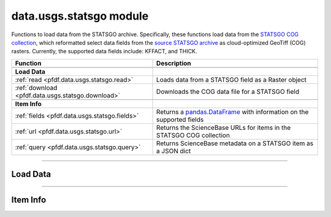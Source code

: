 data.usgs.statsgo module
========================

.. _pfdf.data.usgs.statsgo:

.. py:module:: pfdf.data.usgs.statsgo

Functions to load data from the STATSGO archive. Specifically, these functions load data from the `STATSGO COG collection <https://www.sciencebase.gov/catalog/item/631405c5d34e36012efa3187>`_, which reformatted select data fields from the `source  STATSGO archive <https://www.sciencebase.gov/catalog/item/631405c5d34e36012efa3187>`_ as cloud-optimized GeoTiff (COG) rasters. Currently, the supported data fields include: KFFACT, and THICK.

.. list-table::
    :header-rows: 1

    * - Function
      - Description
    * -
      -
    * - **Load Data**
      -
    * - :ref:`read <pfdf.data.usgs.statsgo.read>`
      - Loads data from a STATSGO field as a Raster object
    * - :ref:`download <pfdf.data.usgs.statsgo.download>`
      - Downloads the COG data file for a STATSGO field
    * -
      -
    * - **Item Info**
      - 
    * - :ref:`fields <pfdf.data.usgs.statsgo.fields>`
      - Returns a `pandas.DataFrame`_ with information on the supported fields
    * - :ref:`url <pfdf.data.usgs.statsgo.url>`
      - Returns the ScienceBase URLs for items in the STATSGO COG collection
    * - :ref:`query <pfdf.data.usgs.statsgo.query>`
      - Returns ScienceBase metadata on a STATSGO item as a JSON dict

.. py:currentmodule:: pfdf.data.usgs.statsgo

.. _pandas.DataFrame:

----

Load Data
---------

.. _pfdf.data.usgs.statsgo.read:

.. py:function:: read(field, bounds, *, timeout = 60)

    Reads data from a STATSGO field into memory as a Raster object

    .. dropdown:: Read Data

        ::

            read(field, bounds)

        Reads data from the indicated STATSGO field within the provided bounding box. Supported fields include: KFFACT and THICK. Note that the ``bounds`` input should be a BoundingBox-like object with a CRS. Returns the loaded dataset as a Raster object.

    .. dropdown:: Connection Timeout

        ::

            read(..., *, timeout)

        Specifies a maximum time in seconds for connecting to the ScienceBase data server. This option is typically a scalar, but may also use a vector with two elements. In this case, the first value is the timeout to connect with the server, and the second value is the time for the server to return the first byte. You can also set timeout to None, in which case API queries will never time out. This may be useful for some slow connections, but is generally not recommended as your code may hang indefinitely if the server fails to respond.

    :Inputs:
        * **field** (*str*) -- The name of the STATSGO data field from which to load data
        * **timeout** (*scalar | vector*) -- The maximum number of seconds to connect with the ScienceBase server

    :Outputs:
        *Raster* -- The data loaded from the STATSGO archive



.. _pfdf.data.usgs.statsgo.download:

.. py:function:: download(field, *, parent = None, name = None, overwrite = False, timeout = 60)

    Downloads the cloud-optimized GeoTiff for a STATSGO field

    .. dropdown:: Download Data

        ::

            download(field)
            
        Downloads the cloud-optimized GeoTiff (COG) for the indicated STATSGO field. Supported fields include: KFFACT, and THICK.

        The dataset in the downloaded file spans the Continental US at a nominal 30 meter resolution. A downloaded file will require 336MB of disk space. Note that the COG format uses compression internally to reduce file size, so reading the full dataset into memory will require ~60GB of RAM - significantly more memory than the size of the downloaded file.

        Returns the path to the downloaded file as output. By default, downloads a file named ``STATSGO-<field>.tif`` to the current folder. Raises an error if the file exists. (And see the following syntax for additional file path options).

    .. dropdown:: File Path

        ::

            download(..., *, parent)
            download(..., *, name)
            download(..., *, overwrite=True)

        Options for downloading the file. Use the ``parent`` input to specify the the path to the parent folder where the file should be saved. If a relative path, then parent is interpreted relative to the current folder. Use ``name`` to set the name of the downloaded file. By default, raises an error if the path for the downloaded file already exists. Set overwrite=True to allow the download to overwrite an existing file.

    .. dropdown:: Connection Timeout

        ::

            download(..., *, timeout)

        Specifies a maximum time in seconds for connecting to the ScienceBase data server. This option is typically a scalar, but may also use a vector with two elements. In this case, the first value is the timeout to connect with the server, and the second value is the time for the server to return the first byte. You can also set timeout to None, in which case API queries will never time out. This may be useful for some slow connections, but is generally not recommended as your code may hang indefinitely if the server fails to respond.

    :Inputs:
        * **field** (*str*) -- The name of the STATSGO data field to download
        * **parent** (*Path-like*) -- The path to the parent folder where the file should be saved. Defaults to the current folder.
        * **name** (*str*) -- The name for the downloaded file. Defaults to STATSGO-<field>.tif
        * **overwrite** (*bool*) -- True to allow the downloaded file to replace an existing file. False (default) to not allow overwriting
        * **timeout** (*scalar | vector*) -- The maximum number of seconds to connect with the ScienceBase server

    :Outputs:
        *Path* -- The Path to the downloaded COG file

----

Item Info
---------

.. _pfdf.data.usgs.statsgo.fields:

.. py:function:: fields() -> DataFrame:

    Returns a `pandas.DataFrame`_ describing the supported STATSGO fields

    ::

        fields()

    Returns a `pandas.DataFrame`_ describing the STATSGO fields supported by this module. The index entries are the names of supported fields. Each row provides the description, units, and URL to the ScienceBase catalog item for the field.

    :Outputs:
        *pandas.DataFrame* -- Documents the supported STATSGO fields

        * index (*str*) -- The name of each field
        * Description (*str*) -- A description of each field
        * Units (*str*) -- Reports the units of each field
        * URL (*str*) -- The URL to the ScienceBase item for each field



.. _pfdf.data.usgs.statsgo.url:

.. py:function:: url(field = None)

    Returns the URLs to ScienceBase items for the STATSGO dataset

    .. dropdown:: Collection URL

        ::

            url()

        Returns the URL to the ScienceBase STATSGO collection item. This item is the parent of the individual STATSGO data field rasters, and it links to the ScienceBase items for the supported STATSGO data fields.

    .. dropdown:: Field URL

        ::

            url(field)

        Returns the URL to the ScienceBase item for the queried STATSGO field. Supported field include: KFFACT, and THICK.

    :Inputs:
        * **field** (*str*) -- A STATSGO field whose ScienceBase item URL should be returned

    :Outputs:
        *str* -- The URL to a ScienceBase item in the STATSGO archive



.. _pfdf.data.usgs.statsgo.query:

.. py:function:: query(field = None, *, timeout = 60)

    Queries the ScienceBase API for a STATSGO item and returns the response as a JSON dict

    .. dropdown:: Query Collection

        ::

            query()

        Uses the ScienceBase API to query the parent item for the STATSGO collection. This item links to the items for the supported STATSGO data fields. Returns the query response as a JSON dict.

    .. dropdown:: Query Field

        ::

            query(field)

        Uses the ScienceBase API to query the catalog item for the indicated STATSGO data field. Supported fields include: KFFACT and THICK.

    .. dropdown:: Connection Timeout

        ::

            query(..., *, timeout)

        Specifies a maximum time in seconds for connecting to the ScienceBase data server. This option is typically a scalar, but may also use a vector with two elements. In this case, the first value is the timeout to connect with the server, and the second value is the time for the server to return the first byte. You can also set timeout to None, in which case API queries will never time out. This may be useful for some slow connections, but is generally not recommended as your code may hang indefinitely if the server fails to respond.

    :Inputs:
        * **field** (*str*) -- The name of a STATSGO data field to query
        * **timeout** (*scalar | vector*) -- The maximum number of seconds to connect with the ScienceBase server

    :Outputs:
        *dict* -- ScienceBase item info as a JSON dict

    